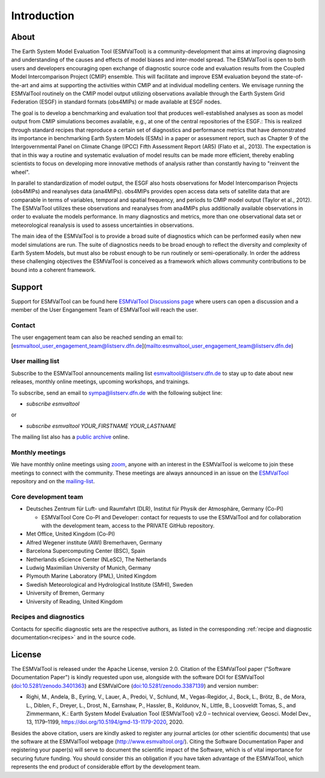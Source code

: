 Introduction
************

About
=====

The Earth System Model Evaluation Tool (ESMValTool) is a
community-development that aims at improving diagnosing and
understanding of the causes and effects of model biases and inter-model
spread. The ESMValTool is open to both users and developers encouraging
open exchange of diagnostic source code and evaluation results from the
Coupled Model Intercomparison Project (CMIP) ensemble. This will
facilitate and improve ESM evaluation beyond the state-of-the-art and
aims at supporting the activities within CMIP and at individual
modelling centers. We envisage running the ESMValTool routinely on the
CMIP model output utilizing observations available through the Earth
System Grid Federation (ESGF) in standard formats (obs4MIPs) or made
available at ESGF nodes.

The goal is to develop a benchmarking and evaluation tool that produces
well-established analyses as soon as model output from CMIP simulations
becomes available, e.g., at one of the central repositories of the ESGF.:
This is realized through standard recipes that reproduce a certain set
of diagnostics and performance metrics that have demonstrated its
importance in benchmarking Earth System Models (ESMs) in a paper or
assessment report, such as Chapter 9 of the Intergovernmental Panel on
Climate Change (IPCC) Fifth Assessment Report (AR5) (Flato et al.,
2013). The expectation is that in this way a routine and systematic
evaluation of model results can be made more efficient, thereby enabling
scientists to focus on developing more innovative methods of analysis
rather than constantly having to "reinvent the wheel".

In parallel to standardization of model output, the ESGF also hosts
observations for Model Intercomparison Projects (obs4MIPs) and
reanalyses data (ana4MIPs). obs4MIPs provides open access data sets of
satellite data that are comparable in terms of variables, temporal and
spatial frequency, and periods to CMIP model output (Taylor et al.,
2012). The ESMValTool utilizes these observations and reanalyses from
ana4MIPs plus additionally available observations in order to evaluate
the models performance. In many diagnostics and metrics, more than one
observational data set or meteorological reanalysis is used to assess
uncertainties in observations.

The main idea of the ESMValTool is to provide a broad suite of
diagnostics which can be performed easily when new model simulations are
run. The suite of diagnostics needs to be broad enough to reflect the
diversity and complexity of Earth System Models, but must also be robust
enough to be run routinely or semi-operationally. In order the address
these challenging objectives the ESMValTool is conceived as a framework
which allows community contributions to be bound into a coherent
framework.

.. _Support-and-Contact:

Support
=======

Support for ESMValTool can be found here `ESMValTool Discussions page <https://github.com/ESMValGroup/ESMValTool/discussions>`__
where users can open a discussion and a member of the User Engangement Team of ESMValTool will reach the user.

.. _contact:
Contact
-------

The user engagement team can also be reached sending an email to: [esmvaltool_user_engagement_team@listserv.dfn.de](mailto:esmvaltool_user_engagement_team@listserv.dfn.de)

.. _mailing-list:

User mailing list
-----------------

Subscribe to the ESMValTool announcements mailing list
`esmvaltool@listserv.dfn.de <mailto:esmvaltool@listserv.dfn.de>`__
to stay up to date about new releases, monthly online meetings, upcoming workshops, and trainings.

To subscribe, send an email to
`sympa@listserv.dfn.de <mailto:sympa@listserv.dfn.de?subject=subscribe%20esmvaltool>`_
with the following subject line:

-  *subscribe esmvaltool*

or

-  *subscribe esmvaltool YOUR_FIRSTNAME YOUR_LASTNAME*

The mailing list also has a `public archive <https://www.listserv.dfn.de/sympa/arc/esmvaltool>`_ online.




Monthly meetings
----------------

We have monthly online meetings using `zoom <https://zoom.us/>`__, anyone with
an interest in the ESMValTool is welcome to join these meetings to connect with
the community.
These meetings are always announced in an issue
on the `ESMValTool <https://github.com/ESMValGroup/ESMValTool/issues>`_
repository and on the mailing-list_.

.. _core-team:

Core development team
---------------------

-  Deutsches Zentrum für Luft- und Raumfahrt (DLR), Institut für Physik
   der Atmosphäre, Germany (Co-PI)

   - ESMValTool Core Co-PI and Developer: contact for requests to use the ESMValTool and for collaboration with the development team, access to the PRIVATE GitHub repository.

-  Met Office, United Kingdom (Co-PI)
-  Alfred Wegener institute (AWI) Bremerhaven, Germany
-  Barcelona Supercomputing Center (BSC), Spain
-  Netherlands eScience Center (NLeSC), The Netherlands
-  Ludwig Maximilian University of Munich, Germany
-  Plymouth Marine Laboratory (PML), United Kingdom
-  Swedish Meteorological and Hydrological Institute (SMHI), Sweden
-  University of Bremen, Germany
-  University of Reading, United Kingdom

Recipes and diagnostics
-----------------------

Contacts for specific diagnostic sets are the respective authors, as
listed in the corresponding :ref:`recipe and diagnostic documentation<recipes>`
and in the source code.


License
=======

The ESMValTool is released under the Apache License, version 2.0.
Citation of the ESMValTool paper ("Software Documentation Paper") is
kindly requested upon use, alongside with the software DOI for
ESMValTool
(`doi:10.5281/zenodo.3401363 <https://doi.org/10.5281/zenodo.3401363>`__)
and ESMValCore
(`doi:10.5281/zenodo.3387139 <https://doi.org/10.5281/zenodo.3387139>`__)
and version number:

-  Righi, M., Andela, B., Eyring, V., Lauer, A., Predoi, V., Schlund,
   M., Vegas-Regidor, J., Bock, L., Brötz, B., de Mora, L., Diblen, F.,
   Dreyer, L., Drost, N., Earnshaw, P., Hassler, B., Koldunov, N.,
   Little, B., Loosveldt Tomas, S., and Zimmermann, K.: Earth System
   Model Evaluation Tool (ESMValTool) v2.0 – technical overview, Geosci.
   Model Dev., 13, 1179–1199, https://doi.org/10.5194/gmd-13-1179-2020,
   2020.

Besides the above citation, users are kindly asked to register any
journal articles (or other scientific documents) that use the software
at the ESMValTool webpage (http://www.esmvaltool.org/). Citing the
Software Documentation Paper and registering your paper(s) will serve to
document the scientific impact of the Software, which is of vital
importance for securing future funding. You should consider this an
obligation if you have taken advantage of the ESMValTool, which
represents the end product of considerable effort by the development
team.
